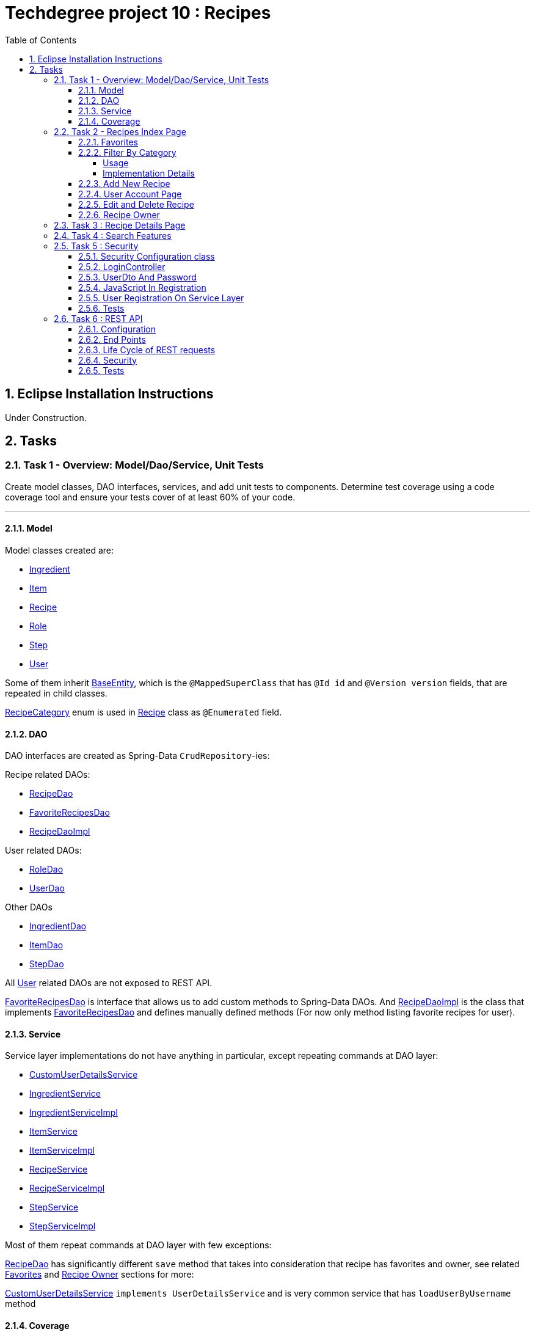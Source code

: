 = Techdegree project 10 : Recipes
:experimental:
:source-highlighter: coderay
:toc:
:toclevels: 5
:toc-placement: preamble
:sectnums:
:main_package: link:./src/main/java/com/techdegree/
:test_package: link:./src/test/java/com/techdegree
:ItemValidator: {main_package}validator/ItemValidator.java[ItemValidator]
:PasswordMatchesValidator: {main_package}validator/PasswordMatchesValidator.java[PasswordMatchesValidator]
:PasswordMatches: {main_package}validator/PasswordMatches.java[PasswordMatches]
:ValidItem: {main_package}validator/ValidItem.java[ValidItem]
:CustomUserDetailsService: {main_package}service/CustomUserDetailsService.java[CustomUserDetailsService]
:IngredientService: {main_package}service/IngredientService.java[IngredientService]
:StepService: {main_package}service/StepService.java[StepService]
:ItemService: {main_package}service/ItemService.java[ItemService]
:RecipeService: {main_package}service/RecipeService.java[RecipeService]
:RecipeServiceImpl: {main_package}service/RecipeServiceImpl.java[RecipeServiceImpl]
:IngredientServiceImpl: {main_package}service/IngredientServiceImpl.java[IngredientServiceImpl]
:ItemServiceImpl: {main_package}service/ItemServiceImpl.java[ItemServiceImpl]
:StepServiceImpl: {main_package}service/StepServiceImpl.java[StepServiceImpl]
:DataLoader: {main_package}DataLoader.java[DataLoader]
:Application: {main_package}Application.java[Application]
:BaseEntity: {main_package}model/BaseEntity.java[BaseEntity]
:User: {main_package}model/User.java[User]
:UserDto: {main_package}dto/UserDto.java[UserDto]
:UserAlreadyExistsException: {main_package}exception/UserAlreadyExistsException.java[UserAlreadyExistsException]
:RoleClass: {main_package}model/Role.java[Role]
:RecipeCategory: {main_package}model/RecipeCategory.java[RecipeCategory]
:Ingredient: {main_package}model/Ingredient.java[Ingredient]
:Item: {main_package}model/Item.java[Item]
:Step: {main_package}model/Step.java[Step]
:Recipe: {main_package}model/Recipe.java[Recipe]
:RecipeDaoImpl: {main_package}dao/RecipeDaoImpl.java[RecipeDaoImpl]
:RoleDao: {main_package}dao/RoleDao.java[RoleDao]
:UserDao: {main_package}dao/UserDao.java[UserDao]
:StepDao: {main_package}dao/StepDao.java[StepDao]
:ItemDao: {main_package}dao/ItemDao.java[ItemDao]
:IngredientDao: {main_package}dao/IngredientDao.java[IngredientDao]
:RecipeDao: {main_package}dao/RecipeDao.java[RecipeDao]
:FavoriteRecipesDao: {main_package}dao/FavoriteRecipesDao.java[FavoriteRecipesDao]
:FlashMessage: {main_package}web/FlashMessage.java[FlashMessage]
:LoginController: {main_package}web/controller/LoginController.java[LoginController]
:RecipeController: {main_package}web/controller/RecipeController.java[RecipeController]
:UserController: {main_package}web/controller/UserController.java[UserController]
:IndexRedirectController: {main_package}web/controller/IndexRedirectController.java[IndexRedirectController]
:WebConstants: {main_package}web/WebConstants.java[WebConstants]
:RecipeEventHandler: {main_package}handler/RecipeEventHandler.java[RecipeEventHandler]
:RestConfig: {main_package}config/RestConfig.java[RestConfig]
:AppConfig: {main_package}config/AppConfig.java[AppConfig]
:SecurityConfig: {main_package}config/SecurityConfig.java[SecurityConfig]
:TemplateConfig: {main_package}config/TemplateConfig.java[TemplateConfig]
:RecipeCategoryTest: {test_package}/model/RecipeCategoryTest.java[RecipeCategoryTest]
:RecipeDaoTest: {test_package}/dao/RecipeDaoTest.java[RecipeDaoTest]
:RecipeServiceTest: {test_package}/service/RecipeServiceTest.java[RecipeServiceTest]
:UserServiceTest: {test_package}/service/UserServiceTest.java[UserServiceTest]
:UserDtoTest: {test_package}/dto/UserDtoTest.java[UserDtoTest]
:IndexRedirectControllerTest: {test_package}/web/controller/IndexRedirectControllerTest.java[IndexRedirectControllerTest]
:RecipeControllerItTest: {test_package}/web/controller/RecipeControllerItTest.java[RecipeControllerItTest]
:RecipeControllerTest: {test_package}/web/controller/RecipeControllerTest.java[RecipeControllerTest]
:LoginControllerItTest: {test_package}/web/controller/LoginControllerItTest.java[LoginControllerItTest]
:LoginControllerTest: {test_package}/web/controller/LoginControllerTest.java[LoginControllerTest]
:UserControllerTest: {test_package}/web/controller/UserControllerTest.java[UserControllerTest]
:RecipeRestIntegrationTest: {test_package}/RecipeRestIntegrationTest.java[RecipeRestIntegrationTest]
:IngredientRestIntegrationTest: {test_package}/IngredientRestIntegrationTest.java[IngredientRestIntegrationTest]
:StepRestIntegrationTest: {test_package}/StepRestIntegrationTest.java[StepRestIntegrationTest]
:ItemRestIntegrationTest: {test_package}/ItemRestIntegrationTest.java[ItemRestIntegrationTest]
:build_gradle: link:./build.gradle[build.gradle]
:main_resources: link:./src/main/resources/
:templates: {main_resources}templates
:application_properties: {main_resources}application.properties[application.properties]
:signup_html: {templates}/signup.html[signup.html]
:edit_html: {templates}/edit.html[edit.html]
:login_html: {templates}/login.html[login.html]
:index_html: {templates}/index.html[index.html]
:detail_html: {templates}/detail.html[detail.html]
:layout_html: {templates}/layout.html[layout.html]
:profile_html: {templates}/profile.html[profile.html]
:app_js: {main_resources}/static/assets/js/app.js[app.js]
:coverage_report_tar_gz: link:./misc/coverage-report.tar.gz[coverage-report.tar.gz]
:userDtoBaeldungLink: http://www.baeldung.com/registration-with-spring-mvc-and-spring-security
:passwordRegexLink: http://regexlib.com/REDetails.aspx?regexp_id=31
:jqueryPasswordCheckerLink: https://www.formget.com/password-strength-checker-in-jquery/

toc::[]

[[eclipse]]
== Eclipse Installation Instructions

Under Construction.

// Links

== Tasks


=== Task 1 - Overview: Model/Dao/Service, Unit Tests

Create model classes, DAO interfaces, services,
and add unit tests to components.
Determine test coverage using a code coverage tool
and ensure your tests cover of at least 60% of your code.

---

[[task-1-model]]
==== Model

Model classes created are:

* {Ingredient}
* {Item}
* {Recipe}
* {RoleClass}
* {Step}
* {User}

Some of them inherit {BaseEntity}, which is the `@MappedSuperClass`
that has `@Id id` and `@Version version` fields, that are
repeated in child classes.

{RecipeCategory} enum is used in {Recipe} class as `@Enumerated` field.

[[task-1-dao]]
==== DAO

DAO interfaces are created as Spring-Data `CrudRepository`-ies:

.Recipe related DAOs:
** {RecipeDao}
** {FavoriteRecipesDao}
** {RecipeDaoImpl}

.User related DAOs:
** {RoleDao}
** {UserDao}

.Other DAOs
* {IngredientDao}
* {ItemDao}
* {StepDao}

All {User} related DAOs are not exposed to REST API.

{FavoriteRecipesDao} is interface that allows us to add custom
methods to Spring-Data DAOs. And {RecipeDaoImpl} is the class that
implements {FavoriteRecipesDao} and defines manually defined
methods (For now only method listing favorite recipes for user).

[[task-1-service]]
==== Service

Service layer implementations do not have anything in particular,
except repeating commands at DAO layer:

* {CustomUserDetailsService}
* {IngredientService}
* {IngredientServiceImpl}
* {ItemService}
* {ItemServiceImpl}
* {RecipeService}
* {RecipeServiceImpl}
* {StepService}
* {StepServiceImpl}

Most of them repeat commands at DAO layer with few exceptions:

{RecipeDao} has significantly different `save` method that takes
into consideration that recipe has favorites and owner, see
related <<favorites, Favorites>> and <<recipe_owner, Recipe Owner>>
sections for more:

{CustomUserDetailsService} `implements UserDetailsService` and is very
common service that has `loadUserByUsername` method

[[task-1-coverage]]
==== Coverage

Coverage report is in gzipped file called
{coverage_report_tar_gz}

It was generated after I created configuration in
Intellijidea with
all tests and after running it I saved coverage and
gzipped it, because it has too many files. Later
I will try to create task in Gradle, but for now
that is best I can do.

=== Task 2 - Recipes Index Page
Using the supplied files, create the template for the recipe list page.
Use the following requirements list to ensure all functionality
is included in the recipe list page.

Recipes:

. <<favorites, Favorites>>
+
Displays a list of recipes by name and indicates
with a heart icon whether a user has favorited the recipe

. <<filter_by_category, Filter By Category>>
+
Allows the user to filter the list by the selected category

. <<add-new-recipe, Add New Recipe>>
+
Allows the user to add a new recipe

. <<user_account_page, User Account Page>>
+
A user must have an account

. <<edit_and_delete_recipe, Edit and Delete Recipe>>
+
Allows the user to edit or delete a recipe

. <<recipe_owner, Recipe Owner>>
+
A user must own the recipe

---

[[favorites]]
==== Favorites

Displays a list of recipes by name and indicates
with a heart icon whether a user has favorited the recipe

---

Recipes are displayed at the main page with the address

```
http://localhost:8080/
http://localhost:8080/recipes
http://localhost:8080/recipes/
```

{IndexRedirectController} takes care of redirecting from
both "/" and "/recipes" pages to "/recipes/" that is mapped
in {RecipeController}. There is probably a better way. But
I'll leave it for now as is. The functionality is tested in
{IndexRedirectControllerTest}

In order to show whether recipe is favorite for user we
generate `List<Recipe> favoriteRecipesWithNullsForNonFavorites`
that has exactly the same
size as all recipes printed, but on the places where
recipe is favorite for user, it contains recipe, and
elsewhere is `null`. This list is passed along with all recipes
to `Model`.

The list to be passed is generated in a
[java]`RecipeController.generateFavoritesWithNullsForNonFavoritesList`
method. And because of that is tested separately in
[java]`@Test favoritesWithNonNullsListIsGeneratedCorrectly` in
{RecipeControllerTest}

Simple list with favorite recipes for users is generated at DAO
level at customized {RecipeDaoImpl} using simple SQL query. It was
rather problematic for me to write Spring Query in annotation to
some method in {RecipeDao}, that is why I decided to make custom
implementation for now.

The function returning favorite recipes at DAO level is tested in
{RecipeDaoTest} in `findAllFavoritesReturnsOneFavoriteRecipeWithDataLoader`
test.

In the REST API for now it is impossible to get favorite recipes

This can be done in many different ways, but I decided to leave it so.

[[filter_by_category]]
==== Filter By Category

Allows the user to filter the list by the selected category

---

[[filter_by_category_usage]]
===== Usage

In the {DataLoader} for now 5 recipes are added, one for each category.
They are all have "tags" that can be clicked and user will be redirected
to the index page sorted by selected category tag:

```
/recipes/?category=name
```

There is also JavaScript function in {app_js} file
that is executed when `<select>`
element is changed. It redirects to index page filtered
by category.

[[filter_by_category_impl_details]]
===== Implementation Details

Implementation starts on model layer in {RecipeCategory}
`enum`. I introduced new methods `getRecipeCategoryWithHtmlName`
that returns `RecipeCategory.NONE` or `RecipeCategory`
found by member `htmlName`.

This method is tested in {RecipeCategoryTest}
`allRecipeCategoriesCanBeFoundByName`.

At *DAO* level I introduced Spring Query method called
`findByRecipeCategory` that comes from Spring and returns
`List<Recipe>` with `RecipeCategory` passed in argument.

This is tested in {RecipeDaoTest}
`listOfRecipesReturnedWhenFindByRecipeCategoryIsCalled`.

At *Service* layer I introduced in {RecipeService} and
implemented in {RecipeServiceImpl} `findByRecipeCategoryName`

I didn't test that because it directly returns result of
`RecipeDao.findByRecipeCategory` with argument as a result
of `RecipeCategory.getRecipeCategoryWithHtmlName`. It may be
not a good idea to put this functionality on *Service* layer, but
I decided to leave it here.

At *Controller* layer in {RecipeController}
`filterByCategory` method was introduced, that is passing
to `Model.attribute` "recipes" not all recipes, but the
ones `recipeService.findByCategoryName` returns. Argument
is query parameter. It comes from JavaScript or from tag anchor,
see <<filter_by_category_usage, Usage>>.

Also here is "selectedCategory" attribute is added to `Model`
because we want to display selected option on the redirected
page.

This functionality is tested in {RecipeControllerTest}
`recipesCanBeListedByCategoryOnIndexPage` test.


[[add-new-recipe]]
==== Add New Recipe

Allows the user to add a new recipe

---

New recipe can be added from the home page
by pressing "Add Recipe" button.

After pressing that button page `/recipes/add-new` is generated.
Template {edit_html} is used for both `/recipes/add-new` and
`/recipes/edit/id`, with the difference that `new Recipe` object
is passed to `Model` when `/recipes/add-new` is generated, and
`Recipe` from database is passed to `Model` when `/recipes/edit/id`
page is generated.

I made a try to re-use some code by creating
`addAttributesToModelForBothEditAndAddNewPages`. Don't know
whether that was a good idea or not, but I tried.

I also tried to use the same method `saveRecipe` for
both adding new recipe POST request and updating
already existing recipe.


[[user_account_page]]
==== User Account Page

A user must have an account

---

User has an account page at the address

```
/profile
```

In order to get to this page, being logged on, user
has to click on his name in the top left corner on
`<nav>` element

This is implemented in {UserController} class, and is
tested in {UserControllerTest} class.

The template rendering this page is called {profile_html}.

On this page all user's favorite recipes are displayed.
May be later I will include also owned recipes. For now
I'll leave that as TODO.

[[edit_and_delete_recipe]]
==== Edit and Delete Recipe

Allows the user to edit or delete a recipe

---

For now user can delete recipe, without any problems.
No restrictions on that. About edit, the same policy
applies, see section about saving recipe above.

[[recipe_owner]]
==== Recipe Owner

A user must own the recipe

---

When we save recipe we set recipe's owner.
The responsible field for this relationship is
`@ManyToOne Recipe.owner` on the {Recipe} side,
and `@OneToMany User.ownedRecipes` on the {User} side.
The relationship is determined by foreign_key
`owner_id` in the recipes table.

When Recipe is updated, we get the owner from database.

All functionality was moved by me to
service layer in `RecipeService.save` method, that
takes care not only about the owner of recipe, but
also sets favorite recipes from database, and
set `Recipe.ingredients[i].items` because with the
POST request we set only item id-s.

Related tests can be found in Mock-test in
{RecipeServiceTest} class:

* `savingNewRecipeSetsOwner`
* `updatingRecipeDoesNotChangeOwner`

Integration tests in {RecipeControllerItTest} are checking
recipe owner consistency as well. See tests:

* `updatingRecipeWithAllValidFieldsWorks`
* `savingNewRecipeWithAllValidFieldsWorks`
* `deletingRecipeShouldBePossible`

=== Task 3 : Recipe Details Page

Using the supplied files, create the template for the recipe detail page.
Use the following requirements list to ensure all functionality
is included in the recipe detail page.

.Recipe Detail
- Allows a user to add a recipe, or edit the recipe if they are the owner
- Allows a user to provide a recipe name, description, category (from a list of values), prep time, and cook time
- Allows a user to provide a list of ingredients
- Each ingredient includes an item, condition, and quantity
- Allows a user to provide a list of steps
- Each step includes a description
- Any user can add the recipe to their favorites

---

Under Construction ..

=== Task 4 : Search Features

The recipe list page should have a search feature.
A user can enter a search term and the recipe
list will display results that have the search
phrase in the description.

---

Under construction.

=== Task 5 : Security

Enable user authentication with Spring Security.
Use the supplied files to create templates
for login page, registration page, and profile page.
You must build the registration component,
as it does not come with Spring Security.
Create necessary controllers,
services, and DAO to add a new user.
Make sure to include validation
so that a user may not use a username
that already exists.
Check out links in external resources if you get stuck.

---

[[task-5-security-config]]
==== Security Configuration class

User authentication is enabled in {SecurityConfig} class.

It enables `@PreAuthorize` and other annotations, as well as
password encoder.

In `configure(WebSecurity web)` method we setup ignoring everything that is in
`src/main/resources/static/assets`, i.e. all images, CSS and
JavaScript.

In `configure(HttpSecurity http)` we permit user
before logging in, access only `SIGN_UP_PAGE` and
`LOGIN_PAGE`.

`loginSuccessHandler` redirects user to `RECIPES_HOME_PAGE`,
whereas `loginFailureHandler` creates flash message that
attaches {FlashMessage} with `FAILURE` status.

==== LoginController

{LoginController} class is created in order to set up

* `LOGIN_PAGE` in `loginForm` method
* `SIGN_UP_PAGE` in `signUpPage` method
* `SIGN_UP_PAGE` POST request in `registerNewUser` method.

I don't exactly know how `loginForm` works. But
I know that it sets "flash" from session if user types
wrong password. If however, user register valid user
on `SIGN_UP_PAGE`, then he'll be redirected to this
page with successful flash to log in.

`SIGN_UP_PAGE` simply loads new {UserDto} object into
`Model`, and if user made mistakes when creating new
user, then he is redirected back with all user
parameters except `password` and `matchingPassword`

`registerNewUser` processes POST request of creating
new user.

==== UserDto And Password

Idea of {UserDto} came from {userDtoBaeldungLink}[here].
It is first of all needed because we set password
indirectly and cannot use validation annotation
on `User.password` field directly. Also nice thing about
this approach that we created our own {PasswordMatches}
annotation that uses {PasswordMatchesValidator}
and checks if passwords match. Whereas we cannot simply
introduce new `matchingPassword` field in {User} class.

One has to note here on `userDto.password` field regex
matcher is used taken from {passwordRegexLink}[here].

The regex is tested separately in the {UserDtoTest} class.

==== JavaScript In Registration

One has also note here, that in order to ensure more
security and not sending password back and forth, i.e.
to increase user experience I've added in {app_js} file
JavaScript Jquery function checking whether passwords in
`SIGN_UP_PAGE` match, and whether they are strong or not.
The most of the code was taken from
{jqueryPasswordCheckerLink}[here].

The button "sign-up" sending POST request will appear only
if both password match and are "strong".

So we won't see backend check unless we actually disable
JavaScript. But I decided to leave them both hanging.

==== User Registration On Service Layer

"Check whether the user exists with such username" is done
on service layer in `userService.registerNewUser` method.

It throws {UserAlreadyExistsException} that unfortunately
does not work properly with `@ExceptionHandler` that is
why it is explicitly caught in {LoginController}
`registerNewUser` method

[[task-5-tests]]
==== Tests

The tests checking most of the user registration can
be found in following classes:

* {LoginControllerTest}
* {LoginControllerItTest}
* {UserServiceTest}

=== Task 6 : REST API

Create REST endpoints for CRUD operations.

---

==== Configuration

REST API is build with HATEOAS and HAL browser, from the
following dependencies in {build_gradle}:

```
    compile 'org.springframework.boot:spring-boot-starter-data-rest'
    compile 'org.springframework.data:spring-data-rest-hal-browser'
```

In {application_properties} file `spring.data.rest.base-path` is defined, so
that we know upon which address to find out REST API.

In the `@Configuration` {RestConfig} class we add @Validator for
all entities as `ValidatingRepositoryEventListener`. Apparently that
is because REST is built from DAO, and without having *Service*
layer helping out with the stuff, we are using *Events* and
*Listeners*.

`Validator` itself is defined from `LocalValidatorFactoryBean` in
{AppConfig} class.

One more important class that interacts with REST is
{RecipeEventHandler}. For now `@HandleBeforeCreate` event is
defined there, with which we set-up owner of the `Recipe`
before saving.

==== End Points

Below is the list of links REST generates for us to use:

```
/api/v1/recipes : GET, PUT, POST, DELETE
/api/v1/ingredients : GET, PUT, POST, DELETE
/api/v1/steps : GET, PUT, POST, DELETE
/api/v1/items : GET, PUT, POST, DELETE
```

URI-s are defined automatically, but I've also specified
them in {WebConstants} class, so that we can use them
type-safe in tests.

In order to see specific object one has to add `id` at the
end.

==== Life Cycle of REST requests

It is impossible to create `Recipe` with `Ingredient`-s and `Step`-s
in one request unfortunately.
And I don't know how to do it. In order to create new Recipe
one has to do the following:

* make POST request to create new `Recipe` without links:
+
```
{
    "id" : null,
    "version" : null,
    "name" : "test name",
    "description" : "test description",
    "recipeCategory" : "BREAKFAST",
    "photoUrl" : "test photo url",
    "preparationTime" : "test prep time",
    "cookTime" : "test cook time",
    "ingredients" : [],
    "steps" : []
}
```
* make POST request to create new `Ingredient` with `Recipe`
and `Item` link:
+
```
{
   "id" : "null",
   "version" : "null",
   "item" : "http://localhost:8080/api/v1/items/1"
   "condition" : "condition"
   "quantity" : "quantity"
   "recipe" : "http://localhost:8080/api/v1/recipes/1"
}
```
+
NOTE: `Item` can be created without links
+
* make POST request to create new `Step` with `Recipe` link:
+
```
{
   "id" : "null",
   "version" : "null",
   "description" : "description"
   "recipe" : "http://localhost:8080/api/v1/recipes/1"
}
```

`PUT` requests can be done in the same manner. So I omit this
section description here

`DELETE` requests are under construction.

==== Security

Under Construction.

==== Tests

Mostly REST API is tested with following integration tests:

* {RecipeRestIntegrationTest}
* {StepRestIntegrationTest}
* {IngredientRestIntegrationTest}
* {ItemRestIntegrationTest}









